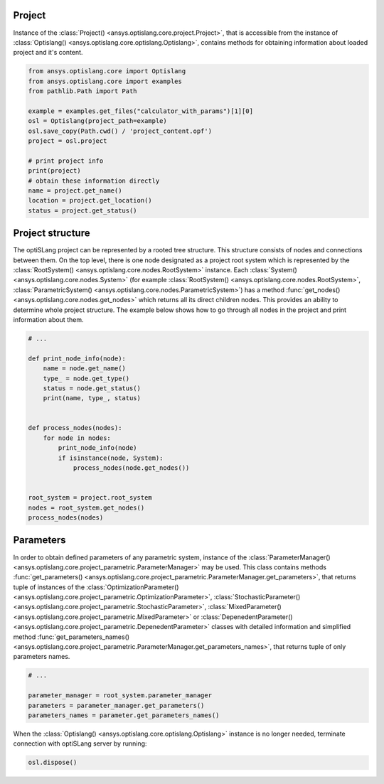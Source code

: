 .. _ref_project_content:

Project
-------
Instance of the :class:`Project() <ansys.optislang.core.project.Project>`, that is accessible
from the instance of :class:`Optislang() <ansys.optislang.core.optislang.Optislang>`, contains 
methods for obtaining information about loaded project and it's content.

.. code:: python
    
    from ansys.optislang.core import Optislang
    from ansys.optislang.core import examples
    from pathlib.Path import Path

    example = examples.get_files("calculator_with_params")[1][0]
    osl = Optislang(project_path=example)
    osl.save_copy(Path.cwd() / 'project_content.opf')
    project = osl.project
    
    # print project info
    print(project)
    # obtain these information directly
    name = project.get_name()
    location = project.get_location()
    status = project.get_status()


Project structure
-----------------
The optiSLang project can be represented by a rooted tree structure. This structure consists 
of nodes and connections between them. On the top level, there is one node designated as a project 
root system which is represented by the :class:`RootSystem() <ansys.optislang.core.nodes.RootSystem>` 
instance. Each :class:`System() <ansys.optislang.core.nodes.System>`
(for example :class:`RootSystem() <ansys.optislang.core.nodes.RootSystem>`, 
:class:`ParametricSystem() <ansys.optislang.core.nodes.ParametricSystem>`) has a method 
:func:`get_nodes() <ansys.optislang.core.nodes.get_nodes>` which returns all its direct children 
nodes. This provides an ability to determine whole project structure. The example below shows 
how to go through all nodes in the project and print information about them.

.. code:: python

    # ...

    def print_node_info(node):
        name = node.get_name()
        type_ = node.get_type()
        status = node.get_status()
        print(name, type_, status)


    def process_nodes(nodes):
        for node in nodes:
            print_node_info(node)
            if isinstance(node, System):
                process_nodes(node.get_nodes())


    root_system = project.root_system
    nodes = root_system.get_nodes()
    process_nodes(nodes)


Parameters
----------
In order to obtain defined parameters of any parametric system, instance of the 
:class:`ParameterManager() <ansys.optislang.core.project_parametric.ParameterManager>`
may be used. This class contains methods 
:func:`get_parameters() <ansys.optislang.core.project_parametric.ParameterManager.get_parameters>`, 
that returns tuple of instances of the 
:class:`OptimizationParameter() <ansys.optislang.core.project_parametric.OptimizationParameter>`,
:class:`StochasticParameter() <ansys.optislang.core.project_parametric.StochasticParameter>`,
:class:`MixedParameter() <ansys.optislang.core.project_parametric.MixedParameter>` or
:class:`DepenedentParameter() <ansys.optislang.core.project_parametric.DepenedentParameter>` 
classes with detailed information and simplified method 
:func:`get_parameters_names() <ansys.optislang.core.project_parametric.ParameterManager.get_parameters_names>`, 
that returns tuple of only parameters names.

.. code:: python
    
    # ...

    parameter_manager = root_system.parameter_manager
    parameters = parameter_manager.get_parameters()
    parameters_names = parameter.get_parameters_names()


When the :class:`Optislang() <ansys.optislang.core.optislang.Optislang>` instance is no longer 
needed, terminate connection with optiSLang server by running:

.. code:: python

    osl.dispose()




